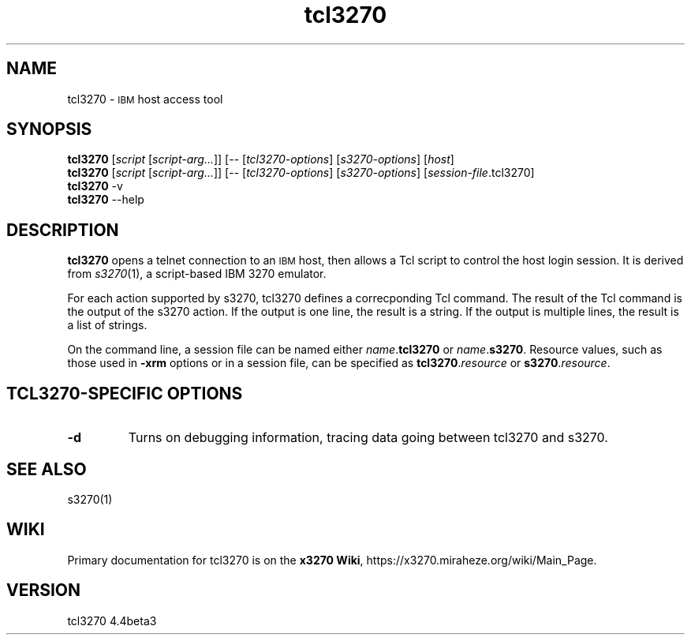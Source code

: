 '\" t
.TH tcl3270 1 "05 February 2025"
.SH "NAME"
tcl3270 \-
\s-1IBM\s+1 host access tool
.SH "SYNOPSIS"
\fBtcl3270\fP
[\fIscript\fP [\fIscript-arg...\fP]] [-- [\fItcl3270-options\fP] [\fIs3270-options\fP] [\fIhost\fP]
.br
\fBtcl3270\fP
[\fIscript\fP [\fIscript-arg...\fP]] [-- [\fItcl3270-options\fP] [\fIs3270-options\fP] [\fIsession-file\fP.tcl3270]
.br
\fBtcl3270\fP -v
.br
\fBtcl3270\fP --help
.SH "DESCRIPTION"
\fBtcl3270\fP opens a telnet connection to an \s-1IBM\s+1
host, then allows a Tcl script to control the host login session.
It is derived from
\fIs3270\fP(1),
a script-based IBM 3270 emulator.
.LP
For each action supported by s3270, tcl3270 defines a
correcponding Tcl command.
The result of the Tcl command is the output of the s3270 action.
If the output is one line, the result is a string.
If the output is multiple lines, the result is a list of strings.
.LP
On the command line, a session file can be named either
\fIname\fP.\fBtcl3270\fP or \fIname\fP.\fBs3270\fP.
Resource values, such as those used in \fB\-xrm\fP options or in a
session file, can be specified as \fBtcl3270\fP.\fIresource\fP or
\fBs3270\fP.\fIresource\fP.
.SH "TCL3270-SPECIFIC OPTIONS"
.TP
\fB\-d\fP
Turns on debugging information, tracing data going between tcl3270 and
s3270.
.SH "SEE ALSO"
s3270(1)
.SH "WIKI"
Primary documentation for tcl3270 is on the \fBx3270 Wiki\fP, https://x3270.miraheze.org/wiki/Main_Page.
.SH "VERSION"
tcl3270 4.4beta3
